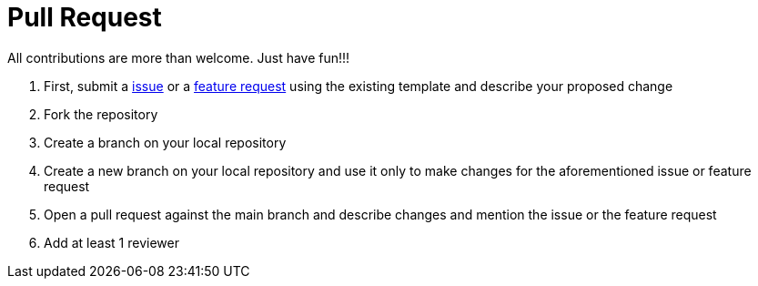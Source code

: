 # Pull Request

All contributions are more than welcome. Just have fun!!!

 1. First, submit a link:https://github.com/hifly81/kafka-examples/issues[issue] or a link:https://github.com/hifly81/kafka-examples/issues[feature request] using the existing template and  describe your proposed change
 2. Fork the repository
 3. Create a branch on your local repository
 4. Create a new branch on your local repository and use it only to make changes for the aforementioned issue or feature request
 5. Open a pull request against the main branch and describe changes and mention the issue or the feature request
 6. Add at least 1 reviewer

